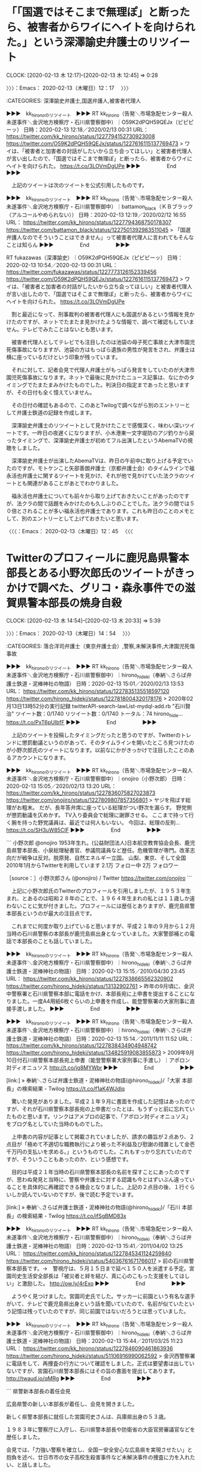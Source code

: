 * 「「国選ではそこまで無理ぽ」と断ったら、被害者からワイにヘイトを向けられた。」という深澤諭史弁護士のリツイート
  CLOCK: [2020-02-13 木 12:17]--[2020-02-13 木 12:45] =>  0:28

〉〉〉：Emacs： 2020-02-13（木曜日）12：17　 〉〉〉

:CATEGORIES: 深澤諭史弁護士,国選弁護人,被害者代理人

▶▶▶　kk_hironoのリツイート　▶▶▶
RT kk_hirono（告発＼市場急配センター殺人未遂事件＼金沢地方検察庁・石川県警察御中）｜O59K2dPQH59QEJx（ピピピーッ） 日時：2020-02-13 12:18／2020/02/13 00:31 URL： https://twitter.com/kk_hirono/status/1227794152730923008 https://twitter.com/O59K2dPQH59QEJx/status/1227616115137769473
> ワイは、「被害者と加害者の対話がしたいから立ち会ってほしい」と被害者代理人が言い出したので、「国選ではそこまで無理ぽ」と断ったら、被害者からワイにヘイトを向けられた。 https://t.co/3LOVmDgUPe
▶▶▶　　　　　End　　　　　▶▶▶

　上記のツイートは次のツイートを公式引用したものです。

▶▶▶　kk_hironoのリツイート　▶▶▶
RT kk_hirono（告発＼市場急配センター殺人未遂事件＼金沢地方検察庁・石川県警察御中）｜battamon_black（ＫＢブラック（アルコールやめられない）） 日時：2020-02-13 12:19／2020/02/12 16:55 URL： https://twitter.com/kk_hirono/status/1227794368750178307 https://twitter.com/battamon_black/status/1227501392983511045
> 「国選弁護人なのでそういうことはできません」って被害者代理人に言われてもそんなことは知らん
▶▶▶　　　　　End　　　　　▶▶▶

RT fukazawas（深澤諭史）｜O59K2dPQH59QEJx（ピピピーッ） 日時：2020-02-13 10:54／2020-02-13 00:31 URL： https://twitter.com/fukazawas/status/1227773126152339456 https://twitter.com/O59K2dPQH59QEJx/status/1227616115137769473
> ワイは、「被害者と加害者の対話がしたいから立ち会ってほしい」と被害者代理人が言い出したので、「国選ではそこまで無理ぽ」と断ったら、被害者からワイにヘイトを向けられた。 https://t.co/3LOVmDgUPe

　割と最近になって、刑事裁判の被害者代理人にも国選があるという情報を見かけたのですが、ネットでたまたま見かけたような情報で、調べて確認もしていません。テレビでみたことはないとも思います。

　被害者代理人としてテレビでも注目したのは池袋の母子死亡事故と大津市園児死傷事故になりますが、池袋の方はもっぱら遺族の男性が発言をされ、弁護士は横に座っているだけという印象が残っています。

　それに対して、記者会見で代理人弁護士がもっぱら発言をしていたのが大津市園児死傷事故になります。ネットで最後に見かけたニュース記事は、なにかのタイミングでたまたまみかけたものでした。判決日の指定まであったと思いますが、その日付も全く憶えていません。

　その日付の確認もあるので、このあとTwilogで調べながら別のエントリーとして弁護士鉄道の記録を作成します。

　深澤諭史弁護士のリツイートとして見かけたことで感慨深く、味わい深いツイートです。一昨日の夜遅くになりますが、小木港東一文字堤防のアジ釣りから戻ったタイミングで、深澤諭史弁護士が初めてフル出演したというAbemaTVの視聴をしました。

　深澤諭史弁護士が出演したAbemaTVは、昨日の午前中に取り上げる予定でいたのですが、モトケンこと矢部善朗弁護士（京都弁護士会）のタイムラインで福永活也弁護士に関するツイートを見かけ、それが他で見かけていた法クラのツイートとも関連があることがあとでわかりました。

　福永活也弁護士についても前々から取り上げておきたいことがあったのですが、法クラの間で話題をみかけたのも久しぶりのことでした。法クラの間では５０倍とされることが多い福永活也弁護士であります。これも昨日のことのメモとして、別のエントリーとして上げておきたいと思います。

〈〈〈：Emacs： 2020-02-13（木曜日）12：45 　〈〈〈

* Twitterのプロフィールに鹿児島県警本部長とある小野次郎氏のツイートがきっかけで調べた、グリコ・森永事件での滋賀県警本部長の焼身自殺
  CLOCK: [2020-02-13 木 14:54]--[2020-02-13 木 20:33] =>  5:39

〉〉〉：Emacs： 2020-02-13（木曜日）14：54　 〉〉〉

:CATEGORIES: 落合洋司弁護士（東京弁護士会）,警察,未解決事件,大津園児死傷事故

▶▶▶　kk_hironoのリツイート　▶▶▶
RT kk_hirono（告発＼市場急配センター殺人未遂事件＼金沢地方検察庁・石川県警察御中）｜hirono_hideki（奉納＼さらば弁護士鉄道・泥棒神社の物語） 日時：2020-02-13 15:01／2020/02/13 13:53 URL： https://twitter.com/kk_hirono/status/1227835135518597120 https://twitter.com/hirono_hideki/status/1227818004320178176
> 2020年02月13日13時52分の実行記録 twitterAPI-search-lawList-mydql-add.rb "石川賢治" ツイート数：0/1740 リツイート数：0/1740 トータル：74 hirono_hide… https://t.co/PxT6pUIbfF
▶▶▶　　　　　End　　　　　▶▶▶

　上記のツイートを投稿したタイミングだったと思うのですが、Twitterのトレンドに懲罰動議というのがあって、そのタイムラインを開いたところ見つけたのが小野次郎氏のツイートになります。以前なにかがきっかけで注目したことのあるアカウントになります。

▶▶▶　kk_hironoのリツイート　▶▶▶
RT kk_hirono（告発＼市場急配センター殺人未遂事件＼金沢地方検察庁・石川県警察御中）｜onojiro（小野次郎） 日時：2020-02-13 15:05／2020/02/13 13:20 URL： https://twitter.com/kk_hirono/status/1227836075827023873 https://twitter.com/onojiro/status/1227809807857356801
> ヤジを飛ばす総理がお粗末。 だが、長年答弁席に座っている総理がつい野次を漏らす。 野党側が懲罰動議を仄めかす。 TV入り委員会で総理に謝罪させる。 ここまで持って行く腕を持った野党議員は、最近では何人もいない。 今回は、総理の反則… https://t.co/SH3uW85CIF
▶▶▶　　　　　End　　　　　▶▶▶

```
小野次郎
@onojiro
1953年生れ。(公益財団法人)日本航空教育協会会長、鹿児島県警本部長、小泉総理秘書官、参議院議員など歴任。危機管理が専門。改革志向だが戦争は反対。脱原発、自然エネルギー立国。
山梨、東京、そして全国2010年1月からTwitterを利用しています
2.1万 フォロー中
2万 フォロワー

［source：］小野次郎さん (@onojiro) / Twitter https://twitter.com/onojiro
```

　上記に小野次郎氏のTwitterのプロフィールを引用しましたが、１９５３年生まれ、とあるのは昭和２８年のことで、１９６４年生まれの私とは１１歳しか違わないことに気が付きました。プロフィールには歴任とありますが、鹿児島県警本部長というのが最大の注目点です。

　これまでに何度か取り上げていると思いますが、平成２１年の９月から１２月当時の石川県警察の本部長が鹿児島県出身となっていました。大家警部補との電話で本部長のことも話していました。

▶▶▶　kk_hironoのリツイート　▶▶▶
RT kk_hirono（告発＼市場急配センター殺人未遂事件＼金沢地方検察庁・石川県警察御中）｜hirono_hideki（奉納＼さらば弁護士鉄道・泥棒神社の物語） 日時：2020-02-13 15:15／2010/04/30 23:45 URL： https://twitter.com/kk_hirono/status/1227838665562320902 https://twitter.com/hirono_hideki/status/13132902761
> 昨年の9月頃に、金沢中警察署と石川県警察本部に電話をかけ、本部長宛に上申書を提出することになりました。一度A4用紙6枚ぐらいの上申書を作成し、能登警察署の大家刑事に直接手渡しました。
▶▶▶　　　　　End　　　　　▶▶▶

▶▶▶　kk_hironoのリツイート　▶▶▶
RT kk_hirono（告発＼市場急配センター殺人未遂事件＼金沢地方検察庁・石川県警察御中）｜hirono_hideki（奉納＼さらば弁護士鉄道・泥棒神社の物語） 日時：2020-02-13 15:14／2011/11/11 11:52 URL： https://twitter.com/kk_hirono/status/1227838434904948742 https://twitter.com/hirono_hideki/status/134825919083855873
> 2009年9月10日付石川県警察本部長宛上申書（能登警察署大家刑事に手渡し）｜アポロン対ディオニュソス http://t.co/jg8MYWbr
▶▶▶　　　　　End　　　　　▶▶▶

[link:] » 奉納＼さらば弁護士鉄道・泥棒神社の物語(@hirono_hideki)/「大家 本部長」の検索結果 - Twilog https://t.co/f1aK4WJdlq

　驚いた発見がありました。平成２１年９月に書面を作成した記憶はあったのですが、それが石川県警察本部長宛の上申書だったとは、もうずっと前に忘れていたものと思います。リンクはアメブロの記事で、「アポロン対ディオニュソス」をブログ名としていた当時のものでした。

　上申書の内容が記事として掲載されていましたが、請求の趣旨が２点あり、２点目が「極めて不適切な職務執行により被った不利益及び慰謝の措置として金壱千万円の支払いを求める。」というものでした。これもすっかり忘れていたのですが、そういうこともあったのか、という感想です。

　目的は平成２１年当時の石川県警察本部長の名前を探すことにあったのですが、思わぬ発見と当時に、警察や弁護士に対する認識も今とはずいぶん違っていることを具体的に再確認できる機会となりました。上記の２点目の後、１行ぐらいしか読んでいないのですが、後で読む予定でいます。

[link:] » 奉納＼さらば弁護士鉄道・泥棒神社の物語(@hirono_hideki)/「石川 本部長」の検索結果 - Twilog https://t.co/ifSgBMD83x

▶▶▶　kk_hironoのリツイート　▶▶▶
RT kk_hirono（告発＼市場急配センター殺人未遂事件＼金沢地方検察庁・石川県警察御中）｜hirono_hideki（奉納＼さらば弁護士鉄道・泥棒神社の物語） 日時：2020-02-13 15:41／2011/04/02 13:25 URL： https://twitter.com/kk_hirono/status/1227845341124259840 https://twitter.com/hirono_hideki/status/54036761671766017
> 前の石川県警察本部長です。→　警視庁は、５月１５日まで延べ１５０人を派遣する予定。宮園司史生活安全部長は「被災者と絆を結び、真に心のこもった支援をしてほしい」と激励した。 http://ow.ly/4rExo
▶▶▶　　　　　End　　　　　▶▶▶

　ようやく見つけました。宮園司史氏でした。サッカーに前園という有名な選手がいて、テレビで鹿児島県出身という話を聞いていたので、名前が似ていたという記憶は残っていたのですが、同じ前園ではないだろうとは思っていました。

▶▶▶　kk_hironoのリツイート　▶▶▶
RT kk_hirono（告発＼市場急配センター殺人未遂事件＼金沢地方検察庁・石川県警察御中）｜hirono_hideki（奉納＼さらば弁護士鉄道・泥棒神社の物語） 日時：2020-02-13 15:44／2011/03/25 11:23 URL： https://twitter.com/kk_hirono/status/1227846090461863936 https://twitter.com/hirono_hideki/status/51106916990062592
> 金沢西警察署に電話をして、再捜査の行方について確認をしました。正式は要望書は出していないですが、宮園石川県警本部長にはその旨の書面を提出してあります。 http://twaud.io/qMRg
▶▶▶　　　　　End　　　　　▶▶▶

```
県警新本部長の着任会見

広島県警の新しい本部長が着任し、会見を開きました。

新しく県警本部長に就任した宮園司史さんは、兵庫県出身の５３歳。

１９８３年に警察庁に入庁し、石川県警本部長や防衛省の大臣官房審議官などを歴任しました。

会見では、「力強い警察を確立し、全国一安全安心な広島県を実現させたい」と抱負を述べ、廿日市市の女子高校生殺害事件など未解決事件の捜査に力を入れたい、と話しました。

（県警　宮園司史本部長）

「この種の事件の解決は、県民の皆様が安心して生活していただく上でも、最重要課題の１つであると、粘り強く捜査を進め、１つ１つ解決に結びつけ、被害者やご遺族の方の無念を晴らしたい」

［2014.9.16 11：59］

［source：］宮園司史　県警新本部長の着任会見 - アルコール・カフェイン業界のステマ広告と事件・事故 https://blog.goo.ne.jp/alcoholdanger/e/2cd69d78add3a7047083e2dd4c2fe880
```

　上記の記事には兵庫県出身とあります。広島県警本部長としての着任会見とありますが、これも眠っていた記憶が呼び起こされたような感覚です。２０１４年９月とあるので６年ほど前になります。定年のことは調べていないですが、これをみるとまだ定年退職前の可能性もありそうな気がしてきました。

```
警察庁長官官房付に７日付で転出する県警の宮園司史本部長（５５）が６日、県警本部で離任会見をした。約１年９カ月の在任期間について「充実した日々を過ごすことができた」と振り返った。

　宮園本部長は、４月に広島市であった外相会合とオバマ米大統領の広島訪問に伴う警備を印象に残った出来事に挙げ、「広島の歴史に残る仕事の一端を担えたことに感謝したい」と強調。「県民の協力と理解がなければやり遂げることはできなかった」と述べた。

［source：］オバマ氏広島訪問　「警備やり遂げた」　宮園・県警本部長が離任会見 | ヒロシマ平和メディアセンター http://www.hiroshimapeacemedia.jp/?p=60432
```

　県警本部長の任期というのは不思議と考えたこともなかったのですが、３月１１日に決選投票が行われるという日弁連の会長は任期が２年という情報をみかけたように思います。上記の中国新聞の記事は２０１６年６月７日とあります。

```
ベストアンサーに選ばれた回答
 

焼鳥 美依瑠さん 2014/1/2822：19：34
警察庁長官官房付、というのははっきり言ってなにもしません。
というのも、基本的に長官官房付は次のポストへ向けた待機の期間に就くような短期の役職で、数か月程度で異動になります。人事の調整のためのポスト、とも言えますね。その間、雑務に近いようなことはしますが、法案の作成のような大仕事に携わることはありません。
あるいは、不祥事を起こした警察庁の警察官が処分が決まるまで長官官房付、となることもあります。ちなみに都道府県警では、不祥事を起こした警察官は、処分まで警務部付になります。

［source：］警察庁長官官房付きとはおもにどんなことをするんですか？わからない人でもわ... - Yahoo!知恵袋 https://detail.chiebukuro.yahoo.co.jp/qa/question_detail/q13120139068
```

```
宮園 司史みやぞの つかし

環太平洋大学教授、広島大学客員教授

東京大学法学部卒。 昭和58年警察庁入庁。在香港日本国総領事館領事、石川県警察本部長、防衛省大臣官房審議官、広島県警察本部長を経て関東管区警察局長を最後に退職（平成29年）。警察庁、防衛省、外務省等での勤務経験を踏まえ、上記大学等において主にコンプライアンス、危機管理、サイバー・セキュリティ、大規模災害対処等に係る講義・講演を行っている。内容的には第一線の実務経験を生かし、各種事例に基づき演題に即した具体的な対応策について講演を行う。

講演実績・著書等
【講演】大学、経済関係団体、企業等での講演多数

講演ジャンル
ビジネス コンプライアンス ビジネス 危機管理 ビジネス サイバー・セキュリティ ビジネス 大規模災害対策

［source：］講師派遣紹介 l 公益財団法人 労災保険情報センター https://www.rousai-ric.or.jp/tabid/552/Default.aspx
```

　「広島県警察本部長を経て関東管区警察局長を最後に退職（平成29年）」という情報をみつけました。年齢を推定させる情報はないですが、警察を定年退職したとは思えない若さの顔写真が一緒になっています。

```
 保存 共有 印刷その他
石川県警と警察庁などは10日、約4150万円に上る県警の不正経理に絡み、横山雅之埼玉県警本部長を減給100分の10（1カ月）の懲戒とするなど石川県警の元本部長4人を含めた計131人の処分を発表した。

懲戒処分は横山氏のほかに、宮園司史警視庁生活安全部長、渡辺巧中部管区警察局長、谷直樹警察大学校教務部長の元本部長3人と、元警務部長2人の計5人を戒告とした。防衛省に帰任した別の元警務部長について、警察庁は戒告相当と同省に通知した。

［source：］元本部長ら131人処分　石川県警の不正経理　　：日本経済新聞 https://www.nikkei.com/article/DGXNASDG1005C_Q1A210C1CC1000/
```

　上記は２０１１年２月１０日の記事となっています。退職した警察官の処分というのは聞いたことがないですが、「防衛省に帰任した別の元警務部長について、警察庁は戒告相当と同省に通知した。」というのも参考になる情報です。

```
どんなに勉強したってかなわない相手がいる。教科書をパッと読んだだけで、教師の話をさっと聞いただけで、すべてを、いやそれ以上を理解してしまう人たちだ。彼らは幼いころ、神童と畏敬の念をこめて呼ばれていた。

　神童は大人になってどうなったか。願わくば、頭の良さを生かして、社会のために役立ってほしいところだが、小泉純一郎の迷フレーズ「人生いろいろ」である。そこで、新刊『神童は大人になってどうなったのか』（太田出版）では、愛すべき神童たちを追いかけてみた。みなさんにたいへんな敬意を表しつつ、敬称略をお許しください。

［source：］「灘高校1979年卒」の神童は、大人になってどうなったのか？ | 神童は大人になってどうなったのか？ | 文春オンライン https://bunshun.jp/articles/-/4081
```

```
灘中学・高校。神童の宝庫である。指折りの天才、秀才が集まった。


勝谷誠彦氏　©文藝春秋
　なかでも1979年卒業生の面々には、やたらと濃いキャラクターが集まった。勝谷誠彦、和田秀樹、中田考、吉田尚正、宮園司史、井内摂男、西川知一郎、伊藤芳朗、飯泉嘉門。彼らは1960年、61年生まれ。わたしと同学年だが、まるで別世界に住む人たちに見えた。

［source：］「灘高校1979年卒」の神童は、大人になってどうなったのか？ | 神童は大人になってどうなったのか？ | 文春オンライン https://bunshun.jp/articles/-/4081
```

　思わぬかたちで、宮園司史氏の年齢がわかる情報が出てきました。記事は文春オンラインとなっています。勝谷誠彦氏は、ちょうど宮園司史氏が石川県警察本部長だった頃、テレビの「そこまで言って委員会」の常連コメンテーターとして見ていたように思います。たかじん、の時代です。

```
もう1人、警察官僚がいた。元広島県警察本部長の宮園司史だ。2014年、オバマ米大統領の広島訪問に伴う警備で陣頭指揮をとった。その後、警察庁長官官房となり、最近、退職している。

［source：］「灘高校1979年卒」の神童は、大人になってどうなったのか？ | 神童は大人になってどうなったのか？ | 文春オンライン https://bunshun.jp/articles/-/4081
```

```
関西のお笑いの雰囲気をかもし出す、灘神童79年卒業組
　宮園と灘高時代に成績を競い合ったのが井内摂男、西川知一郎。灘高文系トップ3と言われた。なかでも井内は駿台、Z会などで上位成績者に登場し、同年代の受験生にとってはヒーローだった。神童・勝谷も小学校時代に井内をどうしても超えられなかったと振り返る。井内は経産省官僚となった。中部経済産業局長時代、「地方創生コンシェルジュ」と銘打って、地域発展の陣頭指揮をとった。50代半ばにすっかり悪名高い内閣府の知的財産戦略推進事務局長に就任。やはり最近、退職した。安倍、菅体制がいやになったのか。

　西川は法曹の世界に入った。現在の肩書きは福岡高裁宮崎支部部総括判事である。最近では、九州電力川内原子力発電所の再稼働に反対する住民側の申し立てを退けている。原発容認派裁判官として、原発反対派から嫌われてしまう。

　西川とは法廷で顔を合わせることがあるかも知れないのが弁護士の伊藤芳朗だ。

　1990年代半ば、オウム真理教事件ではワイドショーに出ずっぱりだった。タレント弁護士的な役回りを果たしたが、テレビ番組制作に肩入れしすぎてしまう。番組の依頼で弁護士の立場を利用し、戸籍謄本などを不正に取得して金銭を受け取ったとされ、東京弁護士会から業務停止4カ月の懲戒処分を受けてしまった。どこか憎めない。


飯泉嘉門氏　©文藝春秋
　吉田、宮園、井内、西川、伊藤は灘らしくすべて東京大法学部卒。飯泉嘉門もそのお仲間だ。飯泉は自治省官僚を経て、2003年から徳島県知事を4期つとめる。県知事選の公約にJリーグに加盟するチームを作ることを掲げている。自治省時代、2002年のワールドカップで試合会場となった新潟県や埼玉県に出向したとき、地域活性化を目の当たりにしたからという。それが、現在のJ2チーム、「徳島ヴォルティス」だ。勝谷と灘知事会は作れなかった。

　ついでにもう1人。勝谷が灘中学に入学早々のこと、通学途中で「会社四季報」を読みながらぶつぶつ呟いている、一学年上の中坊を見かけた。のちの村上ファンドである。やや都市伝説っぽいが、村上世彰は78年卒。1年浪人して東京大法学部へ進み、通産省を経て、M&Aコンサルタント会社を興す。インサイダー取引で逮捕歴はあるが、いまでも意気揚々だ。最近、『生涯投資家』（文藝春秋）を上梓して上場企業のあり方を問いかける。もの申す姿勢は変わらず、なかなか懲りない。

　こうした灘神童の面々は社会にどんな影響を与えたか。

［source：］(2ページ目)「灘高校1979年卒」の神童は、大人になってどうなったのか？ | 神童は大人になってどうなったのか？ | 文春オンライン https://bunshun.jp/articles/-/4081?page=2
```

　神童という言葉自体が死語のようになっていて、長い間見かけることがなかったのですが、上記の文春オンラインの記事は２０１７年９月１３日となっています。神童という言葉は私の脳内で定期的に思い出すものではあったのですが、ほとんどが小倉秀夫弁護士と紐付いていました。

　たぶん昭和３５年４月１日から昭和３６年３月３１日が宮園司史氏の生まれになるのだと思います。学年でいえば４つ年上、私が能都中学校の１年生の時に石川県立水産高校の相撲部で２年生だった人たちと同級生なのだと想像します。

　なにか大きな不祥事か疑惑でもなければ、文春オンラインの記事になることのなかった宮園司史氏だと思いますが、小野次郎氏のツイートをきっかけに、こういう情報が見つかるとは、インターネットの情報網というものをあらためて考えさせられました。

　直接、記憶にはないものの大家警部補に手渡しで、当時の石川県警察本部長だった宮園司史氏宛に上申書を提出していました。返事のようなものはもらっておらず、立場の違いもあるので仕方がないと思っていたのですが、そうではないという可能性も同時に模索していきたいと思いました。

　次に、自殺したという元滋賀県警本部長のことです。このことは落合洋司弁護士（東京弁護士会）のツイートで初めて知ったはずかと思います。自殺したという情報はしっていたものの、検索したのもたぶん今回が初めてで、焼身自殺と知ったのも驚きでした。

　焼身自殺というのも私が最近注目をしていたワードで、それがネットで石川県最強の心霊スポットともされる牛首トンネルになります。そのいわれの始まりが、若者のトンネル内での焼身自殺にあったというネット上の話です。

　一昨日の２月１１日、小木港の東一文字堤防にアジとヤリイカ釣りに行っていましたが、かほく市から来ている人がいて、その人とはけっこう前から顔見知りで親しく話す間柄です。７０代と聞いたように思います。正確な年齢や生年も聞いていたのですが、ちょっと忘れています。

　まずそのかほく市の７０代の人に尋ねたのですが、牛首という集落のことはよく知っているし、行ったこともあるが、牛首トンネルの話は全く知らなかったといい、スマホで検索した情報を見せたところ、笑いながら呆れたような様子にもみえる反応でした。仕事柄交際範囲も広い人です。

　そのあと、同じかほく市の高松から来たという青年とも話をしました。年齢のことは聞かなかったですが２０代にみえました。牛首トンネルのことはよく知っているといい、行ったこともあると話していましたが、殺人や焼身自殺のあったことは全く知らないと話していました。

[link:] » かほく市、石川県 から 字牛首 - Google マップ https://t.co/NJUf562pYJ

　かほく市の中心は宇野気になるようです。つい最近になってテレビでかほく市の市役所の位置を知ることがあり、宇野気でも津幡寄りに見えました。市役所の建物はみておらず、手書きのような地図に記載があったものです。話題も市役所とは別にあったはずです。

　河北郡の宇野気町、七塚町、高松町の３つが合併して出来たのがかほく市と聞いています。割と最近に知ったのですが、津幡町と内灘町は現在もそのまま河北郡として残っているとのことです。その河北郡の方が金沢市と隣接していることになりますし、町の規模も大きく感じます。

```
河北郡（かほくぐん）は、石川県（加賀国）の郡。ここでは前身にあたる加賀郡（かがぐん）についても記述する。

人口63,400人、面積130.92km²、人口密度484人/km²。（2020年1月1日、推計人口）

以下の2町を含む。

津幡町（つばたまち）
内灘町（うちなだまち）

［source：］河北郡 - Wikipedia https://ja.wikipedia.org/wiki/%E6%B2%B3%E5%8C%97%E9%83%A1
```

　調べてみると、河北郡の人口は６万３４００人とのことです。別に珠洲市を調べたところ、本州にある市の中で１番人口が少ないとあり、棒グラフがあるのですが、ピーク時の１９５０年で３万8千人ほど、２０１０年代の中ほどには１万５千人を下回っているように見えます。

　具体的数字の人口は見当たらないのですが、それもページのかなり下の方に出てきた情報で、さきに珠洲市の語源について記載がありました。

```
語源［ソースを編集］

須須神社
「スズ」の地名
「須須神社社伝縁起　第一」に高倉宮・金分宮の2社からなることが出ており、高倉宮主神ニニギノミコトが来臨した折、鈴を以てこの地を鎮める、とある。鈴の万葉仮名が須須・須受で、その佳名が珠洲。 スズの地名はそこからとったもの。 金分宮の主神が美穂須須見命（ミ・ホ・スス・ミ・ノ・ミコト）で、稲穂の豊かな実りを象徴している。豊かな稲穂を振って音を立てる様子が鈴である。 大伴家持が天平21年（749年）都の妻に贈るため真珠を願う歌を詠むが、そこには「珠洲の海人の沖つ御神にい渡りて…」とあり、半島先端部の広い範囲が珠洲（真珠のような洲）と意識されていたようである。

沿革［ソースを編集］
古代［ソースを編集］
第10代崇神天皇の時代（紀元前97年 - 紀元前29年）：須須神社創建の伝承
珠洲郡の名の初出は713年（和銅6年）の「平城京出土木簡」　表（越前国珠洲郡月次里）　　裏（庸舟木部　申　六斗）
718年（養老2年）5月2日：越前国から羽咋郡、能登郡、鳳至郡、珠洲郡の四郡を分立して能登国成立。

［source：］珠洲市 - Wikipedia https://ja.wikipedia.org/wiki/%E7%8F%A0%E6%B4%B2%E5%B8%82
```

　須須神社は、割と最近になって場所をしったのですが、車で前の道路を通過したことしかありません。バイクでは立ち寄っていないことになります。珠洲の三崎になります。三崎でも寺家になるのかと思われます。能登最大のキリコの寺家の祭りは、YouTubeでみていますが、大きな神社がありました。

```
須須神社は日本海側一帯の守護神とされ、第10代祟神天皇の時代に創建された由緒ある神社です。祭神は、寺家高座宮の主神高倉彦神（たかくらひこのかみ）と山伏山山頂の奥宮に祀られている美穂須須美命（みほすすみのみこと）です。須須神社の宝物殿には、国指定重要文化財の木造男神像や、数々の古文書、義経ゆかりの品々が収蔵されています。中でも「蝉折の笛」は義経が海難を救われたお礼として奉納した宝物の一つです。

須須神社では、毎年3月15日に伝統行事の的打神事が行われます。流鏑馬から派生した神事で、悪神を矢で退治し一年の平安を祈ります。参拝者が的に命中させると幸運になると伝えられています。

［source：］須須神社 https://www.city.suzu.lg.jp/kankounavi/spot/history/temple/suzu_shrine.html
```

　「祭神は、寺家高座宮の主神高倉彦神（たかくらひこのかみ）と山伏山山頂の奥宮に祀られている美穂須須美命（みほすすみのみこと）です。」、山伏山というのも余り聞いた覚えはないのですが、美穂須須美命というのは今初めて見たような神様のお名前です。

```
記紀神話には出てこない、『出雲国風土記』固有の神。

国引き神話で結ばれる出雲の「美保関」と越（能登半島）の「珠洲岬」に鎮座する。いわば出雲と越のつながりを象徴する神。
御穂須須美命は、『出雲風土記』に所造天下大神と奴奈宜波比売命との子とある神で、 御穂須須美命が座したことから美保郷の名がついたとある。

［source：］御穂須々美命（みほすすみのみこと）／日本の神々の話 ： 四季歩のつれづれ http://tamtom.blog44.fc2.com/blog-entry-2334.html
```

```
出雲を発った出雲族が日本海を北上し、能登半島に上陸した痕跡が珠洲市にある、御穂須須美命を祭神とする須須神社である。
一方、長野県の千曲川流域を主として、御穂須須美命を祭神とする神社が十社ほど存在する。中野市の越智神社、佐久市の諏訪神社、埴科郡坂城町の坂城神社など。
これは越後の海岸に上陸した出雲族が信濃川から千曲川に沿って遡った痕跡である。
天穗日命や大国主命を祭神とする「出雲－祝」系神社も、新潟県の出雲崎から埼玉県の入間市までたどることが出来る。

［source：］御穂須々美命（みほすすみのみこと）／日本の神々の話 ： 四季歩のつれづれ http://tamtom.blog44.fc2.com/blog-entry-2334.html
```

　上記に２箇所の引用を行いましたが、「国引き神話で結ばれる出雲の「美保関」と越（能登半島）の「珠洲岬」に鎮座する。いわば出雲と越のつながりを象徴する神。」というのも全く知らなかったと思います。

　島根県の美保関は一度行ったことがあるはずなのですが、記憶にあるのは鳥取県境港市に架かる大きな橋のことです。現在は出雲市となっている平田市の缶詰工場にに筍を持っていった記憶があり、たぶんそちらから境港市に向かった時のことと思います。妻と長男が同乗していました。

　私はカメラを所持しておらず、古い白黒カメラはあったと思いますが使うことはありませんでした。金沢市場輸送の長距離トラック運転手の仕事で撮影した写真は、愛媛県の松山市から東京、そして千葉県の犬吠埼に向かった運行と、境港市があるのみです。四国での撮影はなぜかありません。

　たぶん海の向こうに大山、が見える場所で撮影した長男の写真があったのですが、横縞の半袖シャツに赤い短パンで、カメラの撮影の前後には、大山に向かって全身で雄叫びをあげるような行動があり、とても印象的に憶えています。季節的に１歳と２ヶ月ぐらいかと思う頃のことです。

　平田市や境港市のことは、前にも少し触れていると思います。境港市からは鮮魚を積んで金沢に戻った記憶があるのですが、境港市では仕事を受けた運送会社の建物は記憶にあるものの、どこで食事をしたのか思い出せないのも不思議に思っています。

　もう１つ中国自動車道、関門海峡の手前の壇ノ浦サービスエリアで明け方に長男と撮影した写真のことを思い出しましたが、あれはたまたま居合わせた運転手仲間にその場で撮影してもらい後でもらった写真だと思います。１枚か２枚しかなかった写真で、よく行った九州で撮影した写真は１枚もありません。

▶▶▶　kk_hironoのリツイート　▶▶▶
RT kk_hirono（告発＼市場急配センター殺人未遂事件＼金沢地方検察庁・石川県警察御中）｜onojiro（小野次郎） 日時：2020-02-13 18:09／2020/02/13 13:55 URL： https://twitter.com/kk_hirono/status/1227882407761596416 https://twitter.com/onojiro/status/1227818508391604224
> コロナウイルス感染。 クルーズ船内がパンデミック！ 短期間この船に乗船して香港で下船したという人物からのウイルス感染では説明できない規模に拡散している。 船内衛生管理、検疫方法、検査・医療体制に重大な問題あり。 厚労省の責任も免れ… https://t.co/ZEPpOVwM4R
▶▶▶　　　　　End　　　　　▶▶▶

　さきほどリツイートしたツイートと同じ４時間前と表示されている小野次郎氏のツイートをリツイートしました。「厚労省の責任も免れない。」とありますが、早期に下船させ、クルーズ船の乗客乗員以外に感染が広がっていれば、もっと大きな問題として同じ責任の指摘がありそうです。

▶▶▶　kk_hironoのリツイート　▶▶▶
RT kk_hirono（告発＼市場急配センター殺人未遂事件＼金沢地方検察庁・石川県警察御中）｜hirono_hideki（奉納＼さらば弁護士鉄道・泥棒神社の物語） 日時：2020-02-13 18:20／2020/02/13 14:47 URL： https://twitter.com/kk_hirono/status/1227885337566801922 https://twitter.com/hirono_hideki/status/1227831522637443072
> 元捜査員300人以上の証言から見えてきた新しい真実。いまもっとも「犯人に近づいた」本－グリコ・森永事件 - ニャムレットの晴耕雨読｜ニャムレットの晴耕雨読 https://t.co/YFiWf563Nn およそ9ヵ月後の昭和60年… https://t.co/2HAwOFdVai
▶▶▶　　　　　End　　　　　▶▶▶

　上記にリツイートしたツイートの全文がAPIで取得できていませんが、「およそ9ヵ月後の昭和60年8月7日、滋賀県警察本部長の山本昌二さんが退職したその日に官舎で焼身自殺を図ります。」というのが記事の引用部分になります。

　Google検索では、はっきり見出しでわかる情報は見当たらなかったのですが、要約の部分に「山本昌二さん」という名前が見えて、他のニュース出来事を一覧にしたページもたまに見ることがあるので、中日の野球選手で活躍した投手の名前ではと思いました。

　テレビのスポーツニュースでは「やまもとまさ」と呼ばれていましたが、現役当時は昨日辺りにTwitterのトレンドで知った野村克也監督の全盛期とも重なっていたように思います。普段は野球を見ることがなかったので、これも福井刑務所の服役中のことかと思います。

　今日は起きた時間が遅く１１時過ぎで、目がさめてすぐにスマホで電話がなりそうと思って２，３秒後に本当に電話がなり、スマホを探す間にぎりぎりのタイミングで切れたのですが、宇出津の図書館からの電話でした。３冊取り寄せで頼んだ１冊は４月になります、という確認の電話でした。

　もう４，５年は利用していなかったと思いますが、VBAの本１冊とpythonの本を２冊お願いしました。図書館のパソコンで石川県の横断検索を行ったのですが、いつのまにかページのデザインが一新し、以前とは全く違ったものになっていました。

　深澤諭史弁護士の本を探して取り寄せることも考えたことはあったのですが、不思議と実行に移すことがありませんでした。今回も深澤諭史弁護士の本は探してもいません。自分のパソコンではまだ開いてもいない石川県の横断検索になります。

[link:] » 石川県 横断検索 - Google 検索 https://t.co/xn3bDNyY5l

[link:] » 石川県内図書館横断検索 https://t.co/t5RcDlDn3c

```
2件見つかりました。
タイトル著者名出版者出版年ISBN所蔵館
インターネット利用の心得ケーススタディ ： 知らないではすまされない鳥飼重和監修 ： 香西駿一郎執筆 ： 神田芳明執筆 ： 深沢諭史執筆201443221257193
その「つぶやき」は犯罪です ： 知らないとマズいネットの法律知識神田芳明 ［ほか］ 著新潮社2014.51
検索対象の絞り込み

すべて
石川県立図書館


［source：］石川県内図書館横断検索 https://www.library.pref.ishikawa.lg.jp/wo/cross/?q=%E6%B7%B1%E6%BE%A4%E8%AB%AD%E5%8F%B2
```

　ページタイトルは変わらない仕様となっているようですが、URLにはリクエストパラメータにｑという変数にエンコードした深澤諭史という文字列があります。見つかったのは２件で、どちらも複数人との共著となるようです。

　検索結果の項目をクリックすると、所蔵図書館の情報が出てきました。アジャイルを使ってブロック要素の書き換えを行っているようですが、クリックでのイベント発生は不思議に見かけない技術です。ちょうど１０年ほど前にはRailsでよく使っていました。フェードイン、フェードアウトなど。

　フェードイン、フェードアウトのアジャイルも不思議と見かけることがありません。ページ内の変化をわかりやすく伝えるためのものと思いますが、見かけることがありません。技術的にはとても簡単なものだったのでなおさらに不思議です。jQueryとかで簡単にできるはずです。

　今日はグッディが始まる前の時間にテレビを消してつけていません。時刻を見ると１８時５３分となっていました。テレビを消す前から今日は深澤諭史弁護士のタイムラインも見てはいない気がします。それだけ別のことに集中をしていたことになりますが、法クラのツイートの頻度も不思議な現象です。

　実は、アジャイルという言葉を見たのも数年ぶりなのですが、自分でGoogle検索をやって目にしたものになります。俊敏という意味があるというのも初めて知ったのですが、以前はAから始まるアルファベット３文字での表記が多かったと思うのですが、その情報も見つかりません。

```
今回はAjax（エイジャックス）を取り上げます。Web 2.0の代表的な技術として取り上げられ、一世を風靡（ふうび）したAjax。皆さんも“Ajax”という言葉自体は知っていると思います。

　Ajaxを使ったサイトといえば、Googleマップなどが有名ですね。AjaxはGoogleマップによって世に知れわたったといっても過言ではないと思います。

［source：］いまさら聞けない、“Ajax”とは何なのか？ (1/3)：いまさら聞けないリッチクライアント技術（3） - ＠IT https://www.atmarkit.co.jp/ait/articles/0708/23/news134.html
```

　アルファベットの大文字３つと思っていたのですが、それは記憶違いでAjaxだったようです。エイジャックスと読むようですが、これもずっと見かけることはなかった用語になります。上記の記事は２００７年８月２３日公開となっています。

　「「DOM」「XML」「XMLHttpRequest」「非同期処理」「JavaScript」。これらのキーワードがAjaxと密接な関係があるようです。」とあります。

　深澤諭史弁護士が出演したAbemaTVでは、参議院議員の山田太郎氏がコインハイブ事件についてjavascriptを繰り返し強調していました。javascriptというのも見かけなくなっていたのですが、アジャイルよりかなり古い技術になりそうです。

　数年前までYouTubeに使われていたflashも消えてしまった技術で、それが原因でパソコンでのアメーバピグもサービスが終了しさみしいことになりました。

　「＠IT eBook（60） - ＠IT」というサイトですが、ホームページのデザインの文字の配置と大きさが良く出来ていて見やすいと感じました。弁護士の法律事務所のホームページでは業者に作成してもらったようなものを見かけますが、あとは普通のブログサービスがほとんどです。

[link:] » 石川県内図書館横断検索 https://t.co/DTzCpXWopD

［link：］ 石川県内図書館横断検索 https://www.library.pref.ishikawa.lg.jp/wo/cross/?q=%E9%87%91%E6%B2%A2%E5%BC%81%E8%AD%B7%E5%A3%AB%E4%BC%9A

　上記は「金沢弁護士会」を検索ワードに指定したものですが１１１件とあります。mozcの単語登録で「ｋｂ」というのを金沢弁護士会と北周士弁護士に割り当てているのですが、北周士弁護士を探すつもりだったのが、誤変換となり、それでもやってみようという検索になりました。

```
2件見つかりました。
タイトル著者名出版者出版年ISBN所蔵館
弁護士 ： 転ばぬ先の経営失敗談北周士編著東京 ： 第一法規2015.344740299411
弁護士独立のすすめ北周士編著東京 ： 第一法規2013.244740283171
検索対象の絞り込み

すべて
石川県立図書館


［source：］石川県内図書館横断検索 https://www.library.pref.ishikawa.lg.jp/wo/cross/?q=%E5%8C%97%E5%91%A8%E5%A3%AB%E5%BC%81%E8%AD%B7%E5%A3%AB
```

　深澤諭史弁護士も２件だったと思いますが、北周士弁護士も同じ２件でありながらいずれも単著となっているようです。深澤諭史弁護士や北周士弁護士、野田隼人弁護士、向原栄大朗弁護士らの共著もあったはずですが、所蔵はされていないのかもしれません。

　野田隼人弁護士、向原栄大朗弁護士ともに石川県図書館横断検索で所蔵はみつかりませんでした。弁護士の部分を除いての検索も行ってのことです。どういう基準で所蔵しているのかは不明ですが、最近の法律関係の所蔵は意外に少ないのだということは確認が出来たように思います。

　「およそ9ヵ月後の昭和60年8月7日、滋賀県警察本部長の山本昌二さんが退職したその日に官舎で焼身自殺を図ります。」というのは、計算すると昭和５９年の１２月になります。

　グリコ・森永事件は、テレビでとても大きな報道が長く続いていたと記憶にありますが、ワイドショーなどで報道を見た記憶はなく、テレビをほとんどみない時期だったのだという推定はありました。個別に事件の時期を調べるつもりでいたのですが、その前に見つけたものになります。

　一連の犯行の終結が昭和５９年１２月になるようですが、一連の犯行の始まりはまだ確認をしていません。私の名義で借りた金沢市東力二丁目のアパートですが、考えてみるとずっと長い間、テレビはなかったように思います。昭和６１年３月に結婚をして、その前後にテレビを買った記憶はあります。

　今頃になって思い出したのですが、昭和６０年の秋頃にはテレビがあったと思います。たぶん再放送になるのですが、夕方に「スチュワーデス物語」と「スクールウォーズ」をみていました。大きいテレビを買ったのはやはり結婚をした前後になるとは思います。あるいはもっと後かもしれません。

　昭和６０年当時のテレビというのは小型のものでもかなり高い値段だったと思いますし、アパートの家賃を滞納することや、ガスが停められ冬場に水風呂に入った時期にテレビを買えたとは到底考えられないことです。しかし、大きなテレビを買う前のことは思い出せません。

[link:] » マグニチュード7 - Twitter検索 / Twitter https://t.co/dfh6dJt6kC

　１９時前にテレビをつけるつもりで、それが１８時５５分あたりのことですぐに忘れていたのですが、Twitterのトレンドで地震があったことをしりました。震源地が択捉島南東沖とあります。マグニチュード７がトレンドになっていますが、最大震度は４とのことです。

　今回は落合洋司弁護士（東京弁護士会）の過去のツイートを探すというタイミングでのトレンドの発見でした。

　平成２１年より前からブログをみていた落合洋司弁護士（東京弁護士会）のことで最も印象深いのは、昨年２０１９年３月末から４月初めに掛けた立憲民政党の参院選公認取り消しの話題ですが、ちょうど同じ頃にみたのが「子どもが好きな神様」というYouTube動画でした。

　時刻は１９時５６分ですが、ふたたびTwitterに目を移したところ、トレンドに槇原敬之の逮捕があって、１５７，８６８件という大きな自然災害の発生並、あるいはそれ以上の反応となっています。名前を聞いてもっとも印象深いのは山口貴士弁護士の銀河鉄道９９９のブログ記事のことです。

　槇原敬之氏は以前にも薬物使用で逮捕されていたと思いますが、ずいぶんと長い間があったと思うので、それだけに衝撃やニュース性が高く併せて弁護士のことも再び注目される好機となりそうです。

▶▶▶　kk_hironoのリツイート　▶▶▶
RT kk_hirono（告発＼市場急配センター殺人未遂事件＼金沢地方検察庁・石川県警察御中）｜nhk_shutoken（NHK@首都圏） 日時：2020-02-13 20:01／2020/02/13 17:23 URL： https://twitter.com/kk_hirono/status/1227910663600627713 https://twitter.com/nhk_shutoken/status/1227870915452534785
> 歌手の槇原敬之容疑者が、覚醒剤取締法違反の疑いで警視庁に逮捕された。 https://t.co/plukLDzLSR
▶▶▶　　　　　End　　　　　▶▶▶

　上記のNHK@首都圏のツイートもリツイートの数が１．７万として表示されています。このようなニュースのTwitterアカウントは意外なほどリツイートの数が少なことが多く、１千件を超えたものは見たことがなかったように思うのですが、いきなり１．７万件を目撃しました。

▶▶▶　kk_hironoのリツイート　▶▶▶
RT kk_hirono（告発＼市場急配センター殺人未遂事件＼金沢地方検察庁・石川県警察御中）｜news24ntv（日テレNEWS） 日時：2020-02-13 20:04／2020/02/13 17:20 URL： https://twitter.com/kk_hirono/status/1227911524800352256 https://twitter.com/news24ntv/status/1227870113262473216
> 警視庁が歌手の槇原敬之容疑者を逮捕　覚せい剤取締法違反容疑 https://t.co/z6FMsqZFWM #槇原敬之 https://t.co/hEn7cALrIk
▶▶▶　　　　　End　　　　　▶▶▶

　上記のツイートには動画でのニュース映像があるのですが、再生していると女子アナの同じ言葉が繰り返され、確認すると１９秒という再生時間でした。これほど短いニュース動画をみたのもおそらく初めての経験です。

　もともと再犯の数が多く常習性が強いと思われていたタレントの田代まさし氏のときも、安倍政権が不利な時に警察が逮捕をしたという憶測を見かけていたように思いますが、今回の槇原敬之氏の逮捕は、警察がずっと生け簀の魚やイカのように泳がせていたものを使った印象があります。

▶▶▶　kk_hironoのリツイート　▶▶▶
RT kk_hirono（告発＼市場急配センター殺人未遂事件＼金沢地方検察庁・石川県警察御中）｜news_abematv（AbemaTVニュースch） 日時：2020-02-13 20:09／2020/02/13 17:19 URL： https://twitter.com/kk_hirono/status/1227912684193996800 https://twitter.com/news_abematv/status/1227870006068645893
> 【ニュース速報】 槇原敬之容疑者(50)を逮捕 覚せい剤取締法違反  警視庁はさきほど、歌手の槇原敬之容疑者を覚せい剤取締法違反容疑で逮捕した。 #AbemaNews
▶▶▶　　　　　End　　　　　▶▶▶

　「さらば弁護士鉄道」というのが私が掲げるテーマ、目標になりますが、そういえば、さきほど珠洲市の三崎の神社に源義経が奉納をしていたという話を読んでいたことを思い出しました。

　時刻は２０時２７分です。昨夜の続きで下処理済みのアジフライを作る予定でいますが、夕食もまだです。深澤諭史弁護士のタイムラインをみたところですが、槇原敬之の逮捕の問題も消し飛ぶような発見がありました。そのアカウント名も「弁護士の母」となっています。

　本項目で取り上げた元滋賀県警本部長の焼身自殺ですが、一通りのことは書けたかなと思います。大津サービスエリアについても書いておきたかったことはあるのですが、さほど大きなことではありません。いずれまた取り上げる機会もあるやもしれません。

　あるやに思ったのですが、「大津 サービスエリア」とTwilogで検索したところ奉納＼さらば弁護士鉄道・泥棒神社の物語(@hirono_hideki)、告発＼市場急配センター殺人未遂事件＼金沢地方検察庁・石川県警察御中(@kk_hirono)ともに該当はなしと出ました。

〈〈〈：Emacs： 2020-02-13（木曜日）20：33 　〈〈〈

